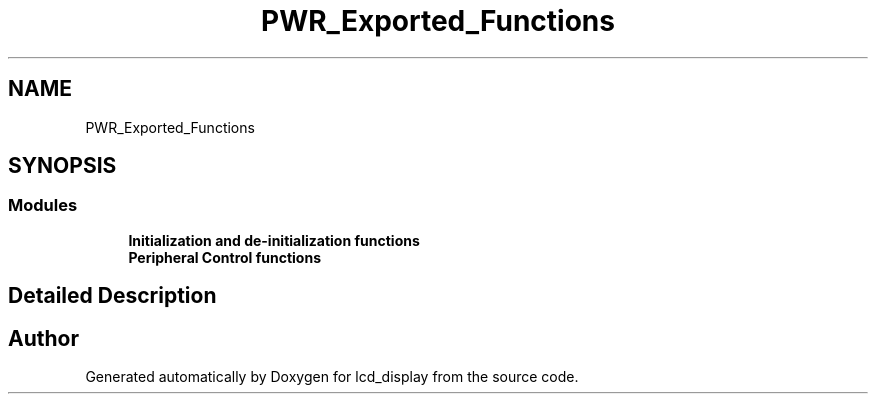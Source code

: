 .TH "PWR_Exported_Functions" 3 "Thu Oct 29 2020" "lcd_display" \" -*- nroff -*-
.ad l
.nh
.SH NAME
PWR_Exported_Functions
.SH SYNOPSIS
.br
.PP
.SS "Modules"

.in +1c
.ti -1c
.RI "\fBInitialization and de\-initialization functions\fP"
.br
.ti -1c
.RI "\fBPeripheral Control functions\fP"
.br
.in -1c
.SH "Detailed Description"
.PP 

.SH "Author"
.PP 
Generated automatically by Doxygen for lcd_display from the source code\&.
